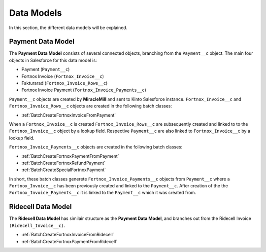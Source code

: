 Data Models
===========

In this section, the different data models will be explained.

Payment Data Model
-----------------------

The **Payment Data Model** consists of several connected objects, branching from the ``Payment__c`` object.
The main four objects in Salesforce for this data model is:

* Payment (``Payment__c``)
* Fortnox Invoice (``Fortnox_Invoice__c``)
* Fakturarad (``Fortnox_Invoice_Rows__c``)
* Fortnox Invoice Payment (``Fortnox_Invoice_Payments__c``)

``Payment__c`` objects are created by **MiracleMill** and sent to Kinto Salesforce instance.
``Fortnox_Invoice__c`` and ``Fortnox_Invoice_Rows__c`` objects are created in the following batch classes:

* :ref:`BatchCreateFortnoxInvoiceFromPayment`


When a ``Fortnox_Invoice__c`` is created  ``Fortnox_Invoice_Rows__c`` are subsequently created and linked to to the 
``Fortnox_Invoice__c`` object by a lookup field. Respective ``Payment__c`` are also linked to ``Fortnox_Invoice__c``
by a lookup field.

``Fortnox_Invoice_Payments__c`` objects are created in the following batch classes:

* :ref:`BatchCreateFortnoxPaymentFromPayment`
* :ref:`BatchCreateFortnoxRefundPayment`
* :ref:`BatchCreateSpecialFortnoxPayment`

In short, these batch classes generete ``Fortnox_Invoice_Payments__c`` objects from ``Payment__c`` where a 
``Fortnox_Invoice__c`` has been previously created and linked to the ``Payment__c``. After creation of the the 
``Fortnox_Invoice_Payments__c`` it is linked to the ``Payment__c`` which it was created from.



Ridecell Data Model
---------------------------

The **Ridecell Data Model** has similair structure as the **Payment Data Model**,
and branches out from the Ridecell Invoice ``(Ridecell_Invoice__c)``.

* :ref:`BatchCreateFortnoxInvoiceFromRidecell`
* :ref:`BatchCreateFortnoxPaymentFromRidecell`